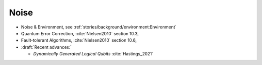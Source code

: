 
Noise
=====

- Noise & Environment, see :ref:`stories/background/environment:Environment`
- Quantum Error Correction,
  :cite:`Nielsen2010` section 10.3,
- Fault-tolerant Algorithms,
  :cite:`Nielsen2010` section 10.6,

- :draft:`Recent advances:`

  - *Dynamically Generated Logical Qubits* :cite:`Hastings_2021`
  